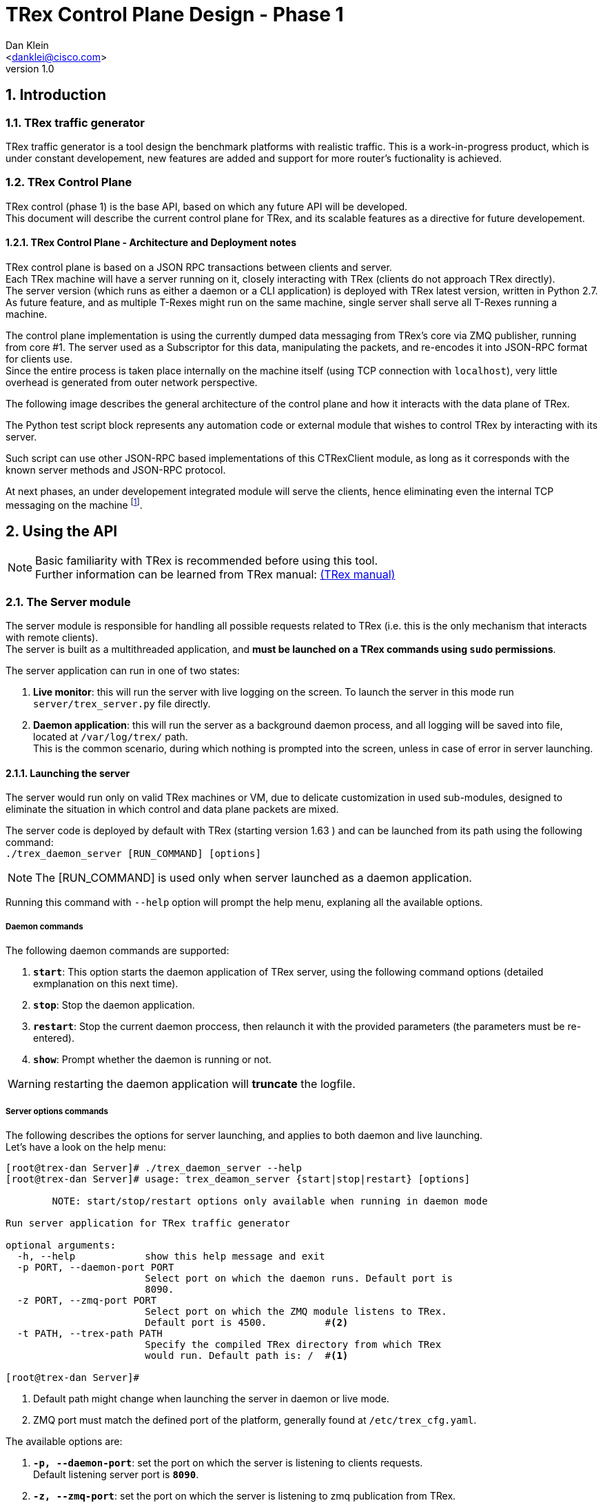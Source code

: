 TRex Control Plane Design - Phase 1
====================================
:author: Dan Klein 
:email: <danklei@cisco.com> 
:revnumber: 1.0
:quotes.++:
:numbered:


== Introduction

=== TRex traffic generator

TRex traffic generator is a tool design the benchmark platforms with realistic traffic.
This is a work-in-progress product, which is under constant developement, new features are added and support for more router's fuctionality is achieved.

=== TRex Control Plane

TRex control (phase 1) is the base API, based on which any future API will be developed. +
This document will describe the current control plane for TRex, and its scalable features as a directive for future developement.

==== TRex Control Plane - Architecture and Deployment notes

TRex control plane is based on a JSON RPC transactions between clients and server. +
Each TRex machine will have a server running on it, closely interacting with TRex (clients do not approach TRex directly). +
The server version (which runs as either a daemon or a CLI application) is deployed with TRex latest version, written in Python 2.7.
As future feature, and as multiple T-Rexes might run on the same machine, single server shall serve all T-Rexes running a machine.

The control plane implementation is using the currently dumped data messaging from TRex's core via ZMQ publisher, running from core #1.
The server used as a Subscriptor for this data, manipulating the packets, and re-encodes it into JSON-RPC format for clients use. +
Since the entire process is taken place internally on the machine itself (using TCP connection with `localhost`), very little overhead is generated from outer network perspective.

<<<

The following image describes the general architecture of the control plane and how it interacts with the data plane of TRex.

ifdef::backend-docbook[]
image::images/trex_control_plane_modules.png[title="Control Plane modules",align="center",width=450, link="images/trex_control_plane_modules.png"]
endif::backend-docbook[]

ifdef::backend-xhtml11[]
image::images/trex_control_plane_modules.png[title="Control Plane modules",align="center",width=900, link="images/trex_control_plane_modules.png"]
endif::backend-xhtml11[] 

The Python test script block represents any automation code or external module that wishes to control TRex by interacting with its server.

Such script can use other JSON-RPC based implementations of this CTRexClient module, as long as it corresponds with the known server methods and JSON-RPC protocol.

At next phases, an under developement integrated module will serve the clients, hence eliminating even the internal TCP messaging on the machine footnote:[updating server side planned to have almost no affect on the client side].

== Using the API

[NOTE]
Basic familiarity with TRex is recommended before using this tool. +
Further information can be learned from TRex manual: http://csi-wiki-01:8080/display/bpsim/Documentation[(TRex manual)]


=== The Server module

The server module is responsible for handling all possible requests related to TRex (i.e. this is the only mechanism that interacts with remote clients). +
The server is built as a multithreaded application, and **must be launched on a TRex commands using `sudo` permissions**.

The server application can run in one of two states:

  1. **Live monitor**: this will run the server with live logging on the screen. To launch the server in this mode run `server/trex_server.py` file directly.

  2. **Daemon application**: this will run the server as a background daemon process, and all logging will be saved into file, located at `/var/log/trex/` path. +
     This is the common scenario, during which nothing is prompted into the screen, unless in case of error in server launching.

==== Launching the server

The server would run only on valid TRex machines or VM, due to delicate customization in used sub-modules, designed to eliminate the situation in which control and data plane packets are mixed.

The server code is deployed by default with TRex (starting version 1.63 ) and can be launched from its path using the following command: +
`./trex_daemon_server [RUN_COMMAND] [options]`

[NOTE]
The [RUN_COMMAND] is used only when server launched as a daemon application.

Running this command with `--help` option will prompt the help menu, explaning all the available options.

===== Daemon commands

The following daemon commands are supported:

  1. **`start`**: This option starts the daemon application of TRex server, using the following command options (detailed exmplanation on this next time).

  2. **`stop`**: Stop the daemon application.

  3. **`restart`**: Stop the current daemon proccess, then relaunch it with the provided parameters (the parameters must be re-entered).

  3. **`show`**: Prompt whether the daemon is running or not.

WARNING: restarting the daemon application will **truncate** the logfile.

===== Server options commands

The following describes the options for server launching, and applies to both daemon and live launching. +
Let's have a look on the help menu:

----
[root@trex-dan Server]# ./trex_daemon_server --help
[root@trex-dan Server]# usage: trex_deamon_server {start|stop|restart} [options]

        NOTE: start/stop/restart options only available when running in daemon mode

Run server application for TRex traffic generator

optional arguments:
  -h, --help            show this help message and exit
  -p PORT, --daemon-port PORT
                        Select port on which the daemon runs. Default port is
                        8090.
  -z PORT, --zmq-port PORT
                        Select port on which the ZMQ module listens to TRex.
                        Default port is 4500.          #<2>
  -t PATH, --trex-path PATH
                        Specify the compiled TRex directory from which TRex
                        would run. Default path is: /  #<1> 

[root@trex-dan Server]#
----

<1> Default path might change when launching the server in daemon or live mode. 

<2> ZMQ port must match the defined port of the platform, generally found at `/etc/trex_cfg.yaml`. 

The available options are:

  1. **`-p, --daemon-port`**: set the port on which the server is listening to clients requests. +
  Default listening server port is **`8090`**.

  2. **`-z, --zmq-port`**: set the port on which the server is listening to zmq publication from TRex. +
  Default listening server port is **`4500`**.

  3. **`-t, --trex-path`**: set the path from which TRex is runned. This is especially helpful when more than one version of TRex is used or switched between. Although this field has default value, it is highly recommended to set it manually with each server launch.

[NOTE]
When server is launched is first makes sure the trex-path is valid: the path 'exists' and granted with 'execution permissions.' If any of the conditions is not valid, the server will not launch.


=== The Client module

The client is a Python based application that created `TRexClient` instances. +
Using class methods, the client interacts with TRex server, and enable it to perform the following commands:

  1. Start TRex run (custom parameters supported).

  2. Stop TRex run.

  3. Check what is the TRex status (possible states: `Idle, Starting, Running`).

  4. Poll (by customize sampling) the server and get live results from TRex **while still running**.

  5. Get custom TRex stats based on a window of saved history of latest 'N' polling results.

The clients is also based on Python 2.7, however unlike the server, it can run on any machine who wishes to. +
In fact, the client side is simply a python library that interact with the server using JSON-RPC (v2), hence if needed, anyone can write a library on any other language that will interact with the server ins the very same way.


==== `CTRexClient` module initialization

As explained, `CTRexClient` is the main module to use when writing an TRex test-plan. +
This module holds the entire interaction with TRex server, and result containing via `result_obj`, which is an instance of `CTRexResult` class. +
The `CTRexClient` instance is initialized in the following way:

  1. **TRex hostname**: represents the hostname on which the server is listening. Either hostname or IPv4 address will be a valid input.

  2. **Server port**: the port on which the server listens to incoming client requests. This parameter value must be identical to `port` option configured in the server.

  3. **History size**: The number of saved TRex samples. Based on this "window", some extra statistics and data are calculated. Default history size is 100 samples.

  4. **verbose **: This boolean option will prompt extended output, if available, of each of the activated methods. For any method that interacts with TRex server, this will prompt the JSON-RPC request and response. + 
  This option is especially useful for developers who wishes to imitate the functionality of this client using other programming languages.

**That's it!** +
Once these parameter has been passed, you're ready to interact with TRex.

[NOTE] 
The most common initialization will simply use the hostname, such that common initilization lookes like: + 
`trex = CTRexClient('trex_host_name')`

==== `CTRexClient` module usage

This section covers with great detail the usage of the client module. Each of the methods describes are class methods of `CTRexClient`.

  - **`start_trex (f, d, block_to_success, timeout, trex_cmd_options)`** +
    Issue a request to start TRex with certain configuration. The server will only handle the request if the TRex is in `Idle` status. +
    Once the status has been confirmed, TRex server will issue for this single client a token, so that only that client may abort running TRex session. +
    `f` and `d` parameters are mandatory, as they are crucial parameter in setting TRex behaviour. Also, `d` parameter must be at least 30 seconds or larger.
    By default (and by design) this method **blocks** until TRex status changes to either 'Running' or back to 'Idle'.

  - **`stop_trex()`** +
    If (and only if) a certain client issued a run requested (and it accepted), this client may use this command to abort current run. + 
    This option is very useful especially when the real-time data from the TRex are utilized.

  - **`wait_until_kickoff_finish(timeout = 40)`** +
    This method blocks until TRex status changes to 'Running'. In case of error an exception will be thrown. +
    The 'timeout' parameter sets the maximum waiting time. +
    This method is especially useful when `block_to_success` was set to false in order to utilize the time to configure other things, such as DUT. 

  - **`is_running(dump_out = False)`** +
    Checks if there's currently TRex session up (with any client). +
    If TRex is running, this method returns `True` and the result object id updated accordingly. +
    If not running, return `False`. +
    If a dictionary pointer is given in `dump_out` argument, the pointer object is cleared and the latest dump stored in it.

  - **`get_running_status()`** +
    Fetches the current TRex status. +
    Three possible states

      * `Idle` - No TRex session is currently running.

      * `Starting` - A TRex session just started (turns into Running after stability condition is reached)

      * `Running` - TRex session is currently active.

  The following diagram describes the state machine of TRex:

ifdef::backend-docbook[]
image::images/trex_control_plane_state_machine.png[title="TRex running state machine",align="center",width=280, link="images/trex_control_plane_state_machine.png"]
endif::backend-docbook[]

ifdef::backend-xhtml11[]
image::images/trex_control_plane_state_machine.png[title="TRex running state machine",align="center",width=400, link="images/trex_control_plane_state_machine.png"]
endif::backend-xhtml11[] 

  - **`get_running_info()`** +
    This method performs single poll of TRex running data and process it into the result object (named `result_obj`). +
    The method returns the most updated data dump from TRex in the form of Python dictionary. +
    +
    Behind the scenes, running that method will trigger inner-client process over the saved window, and produce window-relevant information, as well as get the most important data more accessible. +
    Once the data has been fetched (at sample rate the satisfies the user), a custom data manipulation can be done in various forms and techniques footnote:[See `CTRexResult` module usage for more details]. +
    **Note: ** the sampling rate is bounded from buttom to 2 samples/sec.

  - **`sample_until_condition(condition_func, time_between_samples = 5)`** +
    This method automatically sets ongoing sampling of TRex data, with sampling rate described by `time_between_samples`. On each fetched dump, the `condition_func` is applied on the result objects, and if returns `True`, the sampling will stop. +
    On success (condition has been met), this method returns the latest result object that satisfied the given condition. +
    ON fail, this method will raise `UserWarning` exception.

  - **`sample_to_run_finish(time_between_samples = 5)`** +
    This method automatically sets ongoing sampling of TRex data with sampling rate described by `time_between_samples` until TRex run finished.

  - **`get_result_obj()`** +
    Returns a pointer to the result object of the client instance. + 
    Hence, this method returns the result object on which all the data processing takes place. 

TIP: The window stats (calculated when `get_running_info()` triggered) are very helpful in eliminate 'spikes' behavior in numerical values which might float from other data. 

==== `CTRexResult` module usage

This section covers how to use `CTRexResult` module to access into TRex data and post processing results, taking place at the client side whenever a data is polled from the server. +
The most important data structure in this module is the `history` object, which contains the sampled information (plus the post processing step) of each sample.

Most of the class methods are getters that enables an easy access to the most commonly used when working with TRex. These getters are called with self-explained names, such as `get_max_latency`. +
However, on top to these methods, the class offers data accessibility using the rest of the class methods. +
These methods are:

  - **`is_done_warmup()`** +
    This will return `True` only if TRex has reached its expected transmission bandwidth footnote:[A 3% deviation is allowed.]. +
    This parameter is important since in most cases, the most relevent test cases are interesting when TRex produces its expected TX, based on which the platform is tested and benchmerked.

  - **`get_latest_dump()`** +
    Fetches the latest polled dump saved in history.

  - **`get_last_value (tree_path_to_key, regex = None)`** +
    Fetch, out of the latest data dump a value. 

  - **`get_value_list (tree_path_to_key, regex = None)`** +
    Fetch, out of all data dumps stored in history a value. 
    
  - **History data access API** +
    Since (as mentioned earlier) the data dump is a JSON-RPC string, which is decoded into Python dictionaries and lists, nested within each other. +
    This "Mini API" is used by both `get_last_value` and `get_value_list` methods, and receives in both cases two arguments: `tree_path_to_key, regex` footnote:[By default, `regex` argument is set to None]. +
    The user may choose whatever value he wishes to extract, using the `tree_path_to_key` argument. 

      * In order to get deeper and deeper on the hierarchy, use the key of the dictionary, separated by dot (‘'.'’) for each level. +
        In order to fetch more than one key in a certain dictionary (no matter how deep it is nested), use the `regex` argument to state which keys are to be included.
        Example: In order to fetch only the `expected_tx` key values of the latest dump, we'll call: *`get_last_value("trex-global.data", "m_tx_expected_\w+")`* +
        This will produce the following dictionary result: +
        *`{'m_tx_expected_pps': 21513.6, 'm_tx_expected_bps': 100416760.0, 'm_tx_expected_cps': 412.3}`* +
        We can see that the result is every key-value pair, found at the relevant tree-path and matches the provided regex.

      * In order to access an array element, specifying the `key_to_array[i]`, where `i` is the desired array index. +
        Example: In order to access the third element of the data array of: +
        `{“template_info” :  {"name":"template_info","type":0,"data":["avl/delay_10_http_get_0.pcap","avl/delay_10_http_post_0.pcap",` *`"avl/delay_10_https_0.pcap"`* `,"avl/delay_10_http_browsing_0.pcap",  "avl/delay_10_exchange_0.pcap","avl/delay_10_mail_pop_0.pcap","avl/delay_10_mail_pop_1.pcap","avl/delay_10_mail_pop_2.pcap","avl/delay_10_oracle_0.pcap"]}`  +
        we'll use the following command: `get_last_value("template_info.data[2]”)`. +
        This will produce the following result: +
        *`avl/delay_10_https_0.pcap`* +

        
== Usage Examples

=== Example #1: Checking TRex status and Launching TRex

The following program checks TRex status, and later on launches it, querying its status along different time slots.

[source, python]
----
import time

trex = CTRexClient('trex-name')  
print "Before Running, TRex status is: ", trex.is_running()           # <1>
print "Before Running, TRex status is: ", trex.get_running_status()   # <2>

ret = trex.start_trex( c = 2,                        # <3>  
        m = 0.1,
        d = 40,
        f = 'avl/sfr_delay_10_1g.yaml',
        nc = True,
        p = True,
        l = 1000)

print "After Starting, TRex status is: ", trex.is_running(), trex.get_running_status()

time.sleep(10)  # <4>

print "Is TRex running? ", trex.is_running(), trex.get_running_status() # <5>
----

<1> `is_running()` returns a boolean and checks if TRex is running or not.

<2> `get_running_status()` returns a Python dictionary with TRex state, along with a verbose field containing extra info, if available.

<3> TRex lanching. All types of inputs are supported. Some fields (such as 'f' and 'd' are mandatory).

<4> Going to sleep for few seconds, allowing TRex to start.

<5> Checking out with TRex status again, printing both a boolean return value and a full status.

This code will prompt the following output, assuming a server was launched on the TRex machine.

----
Connecting to TRex @ http://trex-dan:8090/ ...
Before Running, TRex status is:  False
Before Running, TRex status is:  {u'state': <TRexStatus.Idle: 1>, u'verbose': u'TRex is Idle'}
                                                      <1>                             <1>

After Starting, TRex status is:  False {u'state': <TRexStatus.Starting: 2>, u'verbose': u'TRex is starting'}
                                                      <1>                             <1>
Is TRex running?  True {u'state': <TRexStatus.Running: 3>, u'verbose': u'TRex is Running'}
                                                      <1>                             <1>
----

<1> When looking at TRex status, both an enum status (`Idle, Starting, Running`) and verbose output are available.


=== Example #2: Checking TRex status and Launching TRex with 'BAD PARAMETERS'

The following program checks TRex status, and later on launches it with wrong input ('mdf' is not legal option), hence TRex run will not start and a message will be available.

[source, python]
----
import time

trex = CTRexClient('trex-name')  
print "Before Running, TRex status is: ", trex.is_running()           # <1>
print "Before Running, TRex status is: ", trex.get_running_status()   # <2>

ret = trex.start_trex( c = 2,                        # <3>  
#<4>     mdf = 0.1,
        d = 40,
        f = 'avl/sfr_delay_10_1g.yaml',
        nc = True,
        p = True,
        l = 1000)

print "After Starting, TRex status is: ", trex.is_running(), trex.get_running_status()

time.sleep(10)  # <5>

print "Is TRex running? ", trex.is_running(), trex.get_running_status() # <6>
----

<1> `is_running()` returns a boolean and checks if TRex is running or not.

<2> `get_running_status()` returns a Python dictionary with TRex state, along with a verbose field containing extra info, if available.

<3> TRex lanching. All types of inputs are supported. Some fields (such as 'f' and 'c' are mandatory).

<4> Wrong parameter ('mdf') injected.

<5> Going to sleep for few seconds, allowing TRex to start.

<6> Checking out with TRex status again, printing both a boolean return value and a full status.

This code will prompt the following output, assuming a server was launched on the TRex machine.
----
Connecting to TRex @ http://trex-dan:8090/ ...
Before Running, TRex status is:  False
Before Running, TRex status is:  {u'state': <TRexStatus.Idle: 1>, u'verbose': u'TRex is Idle'}
                                                      <1>                             <1>

After Starting, TRex status is:  False {u'state': <TRexStatus.Starting: 2>, u'verbose': u'TRex is starting'}
                                                      <1>                             <1>
Is TRex running?  False {u'state': <TRexStatus.Idle: 1>, u'verbose': u'TRex run failed due to wrong input parameters, or due to reachability issues.'}
                                                      <2>                             <2>
----

<1> When looking at TRex status, both an enum status (`Idle, Starting, Running`) and verbose output are available.
 
<2> After TRex lanuching failed, a message indicating the failure reason. However, TRex is back Idle, ready to handle another launching request.


=== Example #3: Launching TRex, let it run until custom condition is satisfied

The following program will launch TRex, and poll its result data until custom condition function returns `True`. + In this case, the condition function is simply named `condition`. + 
Once the condition is met, TRex run will be terminated.

[source, python]
----
print "Before Running, TRex status is: ", trex.get_running_status()

    print "Starting TRex..."
    ret = trex.start_trex( c = 2, 
        mdf = 0.1,
        d = 1000,
        f = 'avl/sfr_delay_10_1g.yaml',
        nc = True,
        p = True,
        l = 1000)

    def condition (result_obj): #<1>
        return result_obj.get_current_tx_rate()['m_tx_pps'] > 200000

    res = trex.sample_until_condition(condition) #<2>

    print res #<3>
    val_list = res.get_value_list("trex-global.data", "m_tx_expected_\w+") #<4>
----

<1> The `condition` function defines when to stop TRex. In this case, when TRex's current tx (in pps) exceeds 200000.
 
<2> The condition is passed to `sample_until_condition` method, which will block until either the condition is met or an 'Exception' is raised.

<3> Once satisfied, `res` variable holds the first result object on which the condition satisfied. At this point, TRex status is 'Idle' and another run can be requested from the server.

<4> Further custom processing can be made on the result object, regardless of other TRex runs.

<<<

=== Example #4: Launching TRex, monitor live data and stopping on demand

The following program will launch TRex, and while it runs poll the server (every 5 seconds) for running inforamtion, such as latency, drops, and other extractable parameters. +
Then, after some criteria was met, TRex execution is terminated, enabeling others to use the resource instead of waiting for the entire execution to finish.
    
[source, python]
----
print "Before Running, TRex status is: ", trex.get_running_status()

    print "Starting TRex..."
    ret = trex.start_trex( c = 2, 
        mdf = 0.1,
        d = 100,
        f = 'avl/sfr_delay_10_1g.yaml',
        nc = True,
        p = True,
        l = 1000)

    last_res = dict()
    while trex.is_running(dump_out = last_res): #<1>
        print '\n\n*****************************************'
        print "RECEIVED DUMP:"
        print last_res, "\n\n\n"

        print "CURRENT RESULT OBJECT"
        obj = trex.get_result_obj()
   #<2> # Custom data processing is done here, for example:                
        print obj.get_value_list("trex-global.data.m_tx_bps")      
        time.sleep(5) #<3>

    print "Terminating TRex..."
    ret = trex.stop_trex()  #<4>                             
----

<1> Iterate as long as TRex is running. + 
    In this case the latest dump is also saved into `last_res` variable, so easier access for that data is available, although not needed most of the time.

<2> Data processing. This is fully customizable for the relevant test initiated.

<3> The sampling rate is flexibale and can be configured depending on the desired output.

<4> TRex termination.

<<<

=== Example #5: Launching TRex, let it run until finished

The following program will launch TRex, and poll it automatically until run finishes. The polling rate is customisable (in this case, every 10 seconds) using `time_between_samples` argument.

[source, python]
----
print "Before Running, TRex status is: ", trex.get_running_status()

    print "Starting TRex..."
   ret = trex.start_trex( c = 2,  #<1>
        mdf = 0.1,
        d = 1000,
        f = 'avl/sfr_delay_10_1g.yaml',
        nc = True,
        p = True,
        l = 1000)

    res = trex.sample_to_run_finish(time_between_samples = 10) #<2>

    print res #<3>
    val_list = res.get_value_list("trex-global.data", "m_tx_expected_\w+") #<4>
----

<1> TRex run initialization.
 
<2> Define the sample rate and block until TRex run ends. Once this method returns (assuming no error), TRex result object will contain the samples collected allong TRex run, limited to the history size footnoteref:[For example, For example for history sized 100 only the latest 100 samples will be available despite sampling more than that during TRex run.].

<3> Once finished, `res` variable holds the latest result object.

<4> Further custom processing can be made on the result object, regardless of other TRex runs.